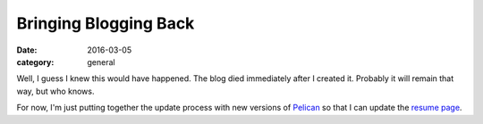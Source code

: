 Bringing Blogging Back
######################

:date: 2016-03-05
:category: general

Well, I guess I knew this would have happened.  The blog died immediately after
I created it.  Probably it will remain that way, but who knows.  

For now, I'm just putting together the update process with new versions of
`Pelican <http://blog.getpelican.com/>`_ so that I can update the `resume page <{filename}/pages/about.rst>`_.
